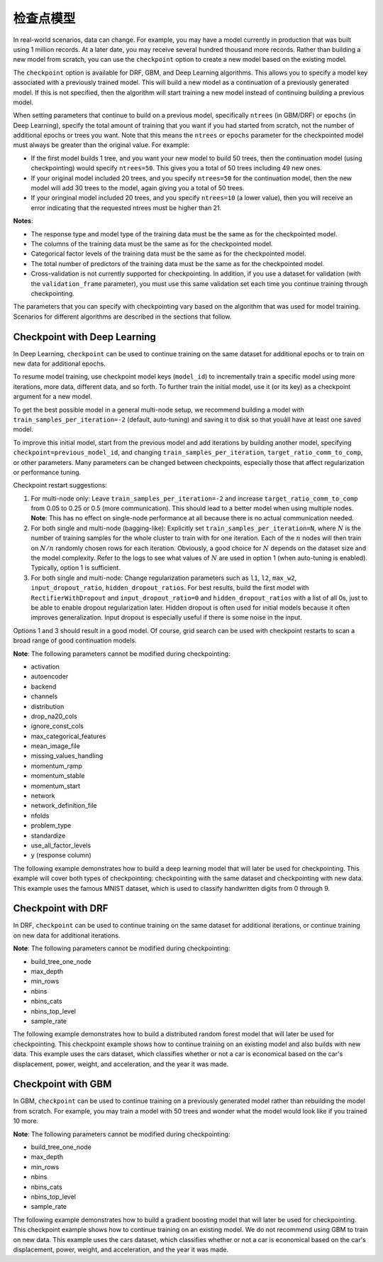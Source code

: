 检查点模型
====================

In real-world scenarios, data can change. For example, you may have a model currently in production that was built using 1 million records. At a later date, you may receive several hundred thousand more records. Rather than building a new model from scratch, you can use the ``checkpoint`` option to create a new model based on the existing model. 

The ``checkpoint`` option is available for DRF, GBM, and Deep Learning algorithms. This allows you to specify a model key associated with a previously trained model. This will build a new model as a continuation of a previously generated model. If this is not specified, then the algorithm will start training a new model instead of continuing building a previous model. 

When setting parameters that continue to build on a previous model, specifically ``ntrees`` (in GBM/DRF) or ``epochs`` (in Deep Learning), specify the total amount of training that you want if you had started from scratch, not the number of additional epochs or trees you want. Note that this means the ``ntrees`` or ``epochs`` parameter for the checkpointed model must always be greater than the original value. For example:

- If the first model builds 1 tree, and you want your new model to build 50 trees, then the continuation model (using checkpointing) would specify ``ntrees=50``. This gives you a total of 50 trees including 49 new ones. 
- If your original model included 20 trees, and you specify ``ntrees=50`` for the continuation model, then the new model will  add 30 trees to the model, again giving you a total of 50 trees.
- If your oringinal model included 20 trees, and you specify ``ntrees=10`` (a lower value), then you will receive an error indicating that the requested ntrees must be higher than 21.

**Notes**:

- The response type and model type of the training data must be the same as for the checkpointed model.
- The columns of the training data must be the same as for the checkpointed model.
- Categorical factor levels of the training data must be the same as for the checkpointed model.
- The total number of predictors of the training data must be the same as for the checkpointed model.
- Cross-validation is not currently supported for checkpointing. In addition, if you use a dataset for validation (with the ``validation_frame`` parameter), you must use this same validation set each time you continue training through checkpointing.

The parameters that you can specify with checkpointing vary based on the algorithm that was used for model training. Scenarios for different algorithms are described in the sections that follow.

Checkpoint with Deep Learning
-----------------------------

In Deep Learning, ``checkpoint`` can be used to continue training on the same dataset for additional epochs or to train on new data for additional epochs.

To resume model training, use checkpoint model keys (``model_id``) to incrementally train a specific model using more iterations, more data, different data, and so forth. To further train the initial model, use it (or its key) as a checkpoint argument for a new model.

To get the best possible model in a general multi-node setup, we recommend building a model with ``train_samples_per_iteration=-2`` (default, auto-tuning) and saving it to disk so that youâll have at least one saved model.

To improve this initial model, start from the previous model and add iterations by building another model, specifying ``checkpoint=previous_model_id``, and changing ``train_samples_per_iteration``, ``target_ratio_comm_to_comp``, or other parameters. Many parameters can be changed between checkpoints, especially those that affect regularization or performance tuning.

Checkpoint restart suggestions:

1. For multi-node only: Leave ``train_samples_per_iteration=-2`` and increase ``target_ratio_comm_to_comp`` from 0.05 to 0.25 or 0.5 (more communication). This should lead to a better model when using multiple nodes. **Note**: This has no effect on single-node performance at all because there is no actual communication needed.

2. For both single and multi-node (bagging-like): Explicitly set ``train_samples_per_iteration=N``, where :math:`N` is the number of training samples for the whole cluster to train with for one iteration. Each of the :math:`n` nodes will then train on :math:`N/n` randomly chosen rows for each iteration. Obviously, a good choice for :math:`N` depends on the dataset size and the model complexity. Refer to the logs to see what values of :math:`N` are used in option 1 (when auto-tuning is enabled). Typically, option 1 is sufficient.

3. For both single and multi-node: Change regularization parameters such as ``l1``, ``l2``, ``max_w2``, ``input_dropout_ratio``, ``hidden_dropout_ratios``. For best results, build the first model with ``RectifierWithDropout`` and ``input_dropout_ratio=0`` and ``hidden_dropout_ratios`` with a list of all 0s, just to be able to enable dropout regularization later. Hidden dropout is often used for initial models because it often improves generalization. Input dropout is especially useful if there is some noise in the input.

Options 1 and 3 should result in a good model. Of course, grid search can be used with checkpoint restarts to scan a broad range of good continuation models.

**Note**: The following parameters cannot be modified during checkpointing:

- activation
- autoencoder
- backend
- channels
- distribution
- drop_na20_cols
- ignore_const_cols
- max_categorical_features
- mean_image_file
- missing_values_handling
- momentum_ramp
- momentum_stable
- momentum_start
- network
- network_definition_file
- nfolds
- problem_type
- standardize
- use_all_factor_levels
- y (response column)

The following example demonstrates how to build a deep learning model that will later be used for checkpointing. This example will cover both types of checkpointing: checkpointing with the same dataset and checkpointing with new data. This example uses the famous MNIST dataset, which is used to classify handwritten digits from 0 through 9.

.. example-code::
  .. code-block:: r

    library(h2o)
    h2o.init()

    # Import the mnist dataset
    mnist_original <- h2o.importFile("https://s3.amazonaws.com/h2o-public-test-data/bigdata/laptop/mnist/test.csv.gz")

    # The last column, C785, is the target that lists whether the 
    # handwritten digit was a 0,1,2,3,4,5,6,7,8, or 9. Before we 
    # set the variables for our predictors and target, we will 
    # convert our target column from type int to type enum.
    mnist_original[,785] <- as.factor(mnist_original[,785])
    predictors <- c(1:784)
    target <- c(785)

    # Split the data into training and validation sets, and split
    # a piece off to demonstrate adding new data with checkpointing. 
    # In a real world scenario, however, you would not have your 
    # new data at this point.
    mnist_original.split <- h2o.splitFrame(data = mnist_original,ratios = c(0.7, 0.15), seed = 1234)
    train <- mnist_original.split[[1]]
    valid <- mnist_original.split[[2]]
    new_data <- mnist_original.split[[3]]

    # Build the first deep learning model, specifying the model_id so you 
    # can indicate which model to use when you want to continue training.
    # We will use 4 epochs to start off with and then build an additional
    # 16 epochs with checkpointing.
    dl <- h2o.deeplearning(model_id = 'dl',
                           x = predictors,
                           y = target,
                           training_frame = train,
                           validation_frame = valid,
                           distribution = 'multinomial',
                           epochs = 4,
                           activation = 'RectifierWithDropout',
                           hidden_dropout_ratios = c(0,0),
                           seed = 1234)

    print(h2o.mean_per_class_error(dl, valid=TRUE))
    [1] 0.06742894
    print(h2o.logloss(dl, valid=TRUE))
    [[1] 0.3991185

    # Checkpoint on the same dataset. This shows how to train an additional
    # 16 epochs on top of the first 4. To do this, set epochs equal to 20 (not 16).
    # This example also changes the list of hidden dropout ratios.
    dl_checkpoint1 <- h2o.deeplearning(model_id = 'dl_checkpoint1',
                                       x = predictors,
                                       y = target,
                                       training_frame = train,
                                       checkpoint = 'dl',
                                       validation_frame = valid,
                                       distribution = 'multinomial',
                                       epochs = 20,
                                       activation = 'RectifierWithDropout',
                                       hidden_dropout_ratios = c(0,0.5),
                                       seed = 1234)
    

    print(h2o.mean_per_class_error(dl_checkpoint1, valid=TRUE))
    [1] 0.05604628
    print(h2o.logloss(dl_checkpoint1, valid=TRUE))
    [1] 0.2328195
    print(improvement_dl <- h2o.logloss(dl, valid=TRUE) - h2o.logloss(dl_checkpoint1, valid=TRUE))
    [1] 0.166299

    # Checkpoint on a new dataset. Notice that to train on new data, 
    # you set training_frame to new_data (not train) and leave the 
    # same dataset to use for validation.
    dl_checkpoint2 <- h2o.deeplearning(model_id = 'dl_checkpoint2',
                                       x = predictors,
                                       y = target,
                                       training_frame = new_data,
                                       checkpoint = 'dl',
                                       validation_frame = valid,
                                       distribution = 'multinomial',
                                       epochs = 15,
                                       activation = 'RectifierWithDropout',
                                       hidden_dropout_ratios = c(0,0),
                                       seed = 1234)

    print(h2o.mean_per_class_error(dl_checkpoint2, valid=TRUE))
    [1] 0.06610397
    print(h2o.logloss(dl_checkpoint2, valid=TRUE))
    [[1] 0.3532841
    print(improvement_dl <- h2o.logloss(dl, valid=TRUE) - h2o.logloss(dl_checkpoint2, valid=TRUE))
    [1] 0.04583448

  .. code-block:: python

    import h2o
    from h2o.estimators.deeplearning import H2ODeepLearningEstimator
    h2o.init()

    # Import the mnist dataset
    mnist_original = h2o.import_file("https://s3.amazonaws.com/h2o-public-test-data/bigdata/laptop/mnist/test.csv.gz")

    # The last column, C785, is the target that lists whether the 
    # handwritten digit was a 0,1,2,3,4,5,6,7,8, or 9. Before we 
    # set the variables for our predictors and target, we will 
    # convert our target column from type int to type enum.
    mnist_original['C785'] = mnist_original['C785'].asfactor()
    predictors = mnist_original.columns[0:-1]
    target = 'C785'

    # Split the data into training and validation sets, and split
    # a piece off to demonstrate adding new data with checkpointing. 
    # In a real world scenario, however, you would not have your 
    # new data at this point.
    train, valid, new_data = mnist_original.split_frame(ratios=[.7, .15], seed=1234)

    # Build the first deep learning model, specifying the model_id so you 
    # can indicate which model to use when you want to continue training.
    # We will use 4 epochs to start off with and then build an additional
    # 16 epochs with checkpointing.
    dl = H2ODeepLearningEstimator(distribution='multinomial', 
                                  model_id='dl',
                                  epochs=4,
                                  activation='rectifier_with_dropout',
                                  hidden_dropout_ratios=[0,0],
                                  seed=1234)
    dl.train(x=predictors, y=target, training_frame=train, validation_frame=valid)

    print('Validation Mean Per Class Error for DL:', dl.mean_per_class_error(valid=True))
    ('Validation Mean Per Class Error for DL:', 0.0665710328899672)

    print('Validation Logloss for DL:', dl.logloss(valid=True))
    ('Validation Logloss for DL:', 0.38771905396189366)


    # Checkpoint on the same dataset. This shows how to train an additional
    # 16 epochs on top of the first 4. To do this, set epochs equal to 20 (not 6).
    # This example also changes the list of hidden dropout ratios.
    dl_checkpoint1 = H2ODeepLearningEstimator(distribution='multinomial',
                                              model_id='dl_w_checkpoint1',
                                              checkpoint='dl', 
                                              epochs=20,
                                              activation='rectifier_with_dropout',
                                              hidden_dropout_ratios=[0,0.5],
                                              seed=1234)
    dl_checkpoint1.train(x=predictors, y=target, training_frame=train, validation_frame=valid)

    print('Validation Mean Per Class Error for DL with Checkpointing:', dl_checkpoint1.mean_per_class_error(valid=True))
    ('Validation Mean Per Class Error for DL with Checkpointing:', 0.05596493320234874)

    print('Validation Logloss for DL with Checkpointing:', dl_checkpoint1.logloss(valid=True))
    ('Validation Logloss for DL with Checkpointing:', 0.2622290756893055)

    improvement_dl = dl.logloss(valid=True) - dl_checkpoint1.logloss(valid=True) 
    print('Overall improvement in logloss is {0}'.format(improvement_dl))
    Overall improvement in logloss is 0.142712240337

    # Checkpoint on a new dataset. Notice that to train on new data, 
    # you set training_frame to new_data (not train) and leave the 
    # same dataset to use for validation.
    dl_checkpoint2 = H2ODeepLearningEstimator(distribution='multinomial', 
                                              model_id='dl_w_checkpoint2',
                                              checkpoint='dl',
                                              epochs=15,
                                              activation='rectifier_with_dropout',
                                              hidden_dropout_ratios=[0,0],
                                              seed=1234)
    dl_checkpoint2.train(x=predictors, y=target, training_frame=new_data, validation_frame=valid)

    print('Validation Mean Per Class Error for DL:', dl_checkpoint2.mean_per_class_error(valid=True))
    ('Validation Mean Per Class Error for DL:', 0.06465957648350525)

    print('Validation Logloss for DL:', dl_checkpoint2.logloss(valid=True))
    ('Validation Logloss for DL:', 0.3616085918270951)

    improvement_dl =  dl.logloss(valid=True) - dl_checkpoint2.logloss(valid=True) 
    print('Overall improvement in logloss is {0}'.format(improvement_dl))
    Overall improvement in logloss is 0.0261104621348


Checkpoint with DRF
-------------------

In DRF, ``checkpoint`` can be used to continue training on the same dataset for additional iterations, or continue training on new data for additional iterations.

**Note**: The following parameters cannot be modified during checkpointing:

- build_tree_one_node
- max_depth
- min_rows
- nbins
- nbins_cats
- nbins_top_level
- sample_rate

The following example demonstrates how to build a distributed random forest model that will later be used for checkpointing. This checkpoint example shows how to continue training on an existing model and also builds with new data. This example uses the cars dataset, which classifies whether or not a car is economical based on the car's displacement, power, weight, and acceleration, and the year it was made.
 
.. example-code::
  .. code-block:: r

    library(h2o)
    h2o.init()

    # Import the cars dataset.
    cars <- h2o.importFile("https://s3.amazonaws.com/h2o-public-test-data/smalldata/junit/cars_20mpg.csv")

    # Convert the response column to a factor
    cars["economy_20mpg"] <- as.factor(cars["economy_20mpg"])

    # Set the predictor names and the response column name
    predictors <- c("displacement","power","weight","acceleration","year")
    response <- "economy_20mpg"

    # Split the data into training and validation sets, and split
    # a piece off to demonstrate adding new data with checkpointing.
    # In a real world scenario, however, you would not have your
    # new data at this point.
    cars.split <- h2o.splitFrame(data = cars,ratios = c(0.7, 0.15), seed = 1234)
    train <- cars.split[[1]]
    valid <- cars.split[[2]]
    new_data <- cars.split[[3]]

    # Build the first DRF model, specifying the model_id so you can
    # indicate which model to use when you want to continue training.
    # We will use 1 tree to start off with and then build an additional
    # 9 trees with checkpointing.
    drf <- h2o.randomForest(model_id = 'drf',
                            x = predictors,
                            y = response,
                            training_frame = train,
                            validation_frame = valid,
                            ntrees = 1,
                            seed = 1234)

    print(h2o.mean_per_class_error(drf, valid=TRUE))
    [1] 0.09453782
    print(h2o.logloss(drf, valid=TRUE))
    [1] 3.597789

    # Checkpoint on the same dataset. This shows how to train an additional
    # 9 trees on top of the first 1. To do this, set ntrees equal to 10.
    drf_continued <- h2o.randomForest(model_id = 'drf_continued',
                                      x = predictors,
                                      y = response,
                                      training_frame = train,
                                      validation_frame = valid,
                                      checkpoint = 'drf',
                                      ntrees = 10,
                                      seed = 1234)

    print(h2o.mean_per_class_error(drf_continued, valid=TRUE))
    [[1] 0.06512605
    print(h2o.logloss(drf_continued, valid=TRUE))
    [1] 0.1826136
    print(improvement_drf <- h2o.logloss(drf, valid=TRUE) - h2o.logloss(drf_continued, valid=TRUE))
    [1] 3.415176

    # Checkpoint on a new dataset. Notice that to train on new data, 
    # you set training_frame to new_data (not train) and leave the 
    # same dataset to use for validation.

    drf_newdata <- h2o.randomForest(model_id = 'drf_newdata',
                                    x = predictors,
                                    y = response,
                                    training_frame = new_data,
                                    validation_frame = valid,
                                    checkpoint = 'drf',
                                    ntrees = 15,
                                    seed = 1234)

    print(h2o.mean_per_class_error(drf_newdata, valid=TRUE))
    [1] 0.07142857
    print(h2o.logloss(drf_newdata, valid=TRUE))
    [1] 0.1767007
    print(improvement_drf <- h2o.logloss(drf, valid=TRUE) - h2o.logloss(drf_newdata, valid=TRUE))
    [1] 3.421088

  .. code-block:: python

    import h2o
    from h2o.estimators.random_forest import H2ORandomForestEstimator
    h2o.init()

    # Import the cars dataset.
    cars = h2o.import_file("https://s3.amazonaws.com/h2o-public-test-data/smalldata/junit/cars_20mpg.csv")

    # Convert the response column to a factor
    cars["economy_20mpg"] = cars["economy_20mpg"].asfactor()

    # Set the predictor names and the response column name
    predictors = ["displacement","power","weight","acceleration","year"]
    response = "economy_20mpg"

    # Split the data into training and validation sets, and split
    # a piece off to demonstrate adding new data with checkpointing. 
    # In a real world scenario, however, you would not have your 
    # new data at this point.
    train, valid, new_data = cars.split_frame(ratios = [.7, .15], seed = 1234)

    # Build the first DRF model, specifying the model_id so you can
    # indicate which model to use when you want to continue training.
    # We will use 1 trees to start off with and then build an additional
    # 9 trees with checkpointing.
    drf = H2ORandomForestEstimator(model_id="drf", ntrees = 1, seed = 1234)
    drf.train(x = predictors, y = response, training_frame = train, validation_frame = valid)

    print('Validation Mean Per Class Error for DRF:', drf.mean_per_class_error(valid=True))
    ('Validation Mean Per Class Error for DRF:', [[1.0, 0.09453781512605042]])

    print('Validation Logloss for DRF:', drf.logloss(valid=True))
    ('Validation Logloss for DRF:', 3.597789207803196)

    # Checkpoint on the same dataset. This shows how to train an additional
    # 9 trees on top of the first 1. To do this, set ntrees equal to 10.
    drf_continued = H2ORandomForestEstimator(model_id = 'drf_continued', 
                                             checkpoint = drf, 
                                             ntrees = 10, 
                                             seed = 1234)
    drf_continued.train(x = predictors, y = response, training_frame = train, validation_frame = valid)

    print('Validation Mean Per Class Error for DRF with Checkpointing:', drf_continued.mean_per_class_error(valid=True))
    ('Validation Mean Per Class Error for DRF with Checkpointing:', [[0.7, 0.06512605042016806]])

    print('Validation Logloss for DRF with Checkpointing:', drf_continued.logloss(valid=True))
    ('Validation Logloss for DRF with Checkpointing:', 0.1826135624064031)

    improvement_drf = drf.logloss(valid=True) - drf_continued.logloss(valid=True)
    print('Overall improvement in logloss is {0}'.format(improvement_drf))
    Overall improvement in logloss is 3.4151756454

    # Checkpoint on a new dataset. Notice that to train on new data, 
    # you set training_frame to new_data (not train) and leave the 
    # same dataset to use for validation.
    drf_newdata = H2ORandomForestEstimator(model_id='drf_newdata',
                                           checkpoint='drf', 
                                           ntrees=15,
                                           seed=1234)
    drf_newdata.train(x=predictors, y=response, training_frame=new_data, validation_frame=valid)

    print('Validation Mean Per Class Error for DRF:', drf_newdata.mean_per_class_error(valid=True))
    ('Validation Mean Per Class Error for DRF:', [[0.5575757582982381, 0.06512605042016806]])

    print('Validation Logloss for DRF:', drf_newdata.logloss(valid=True))
    ('Validation Logloss for DRF:', 0.17670074914138334)

    improvement_drf =  drf.logloss(valid=True) - drf_newdata.logloss(valid=True)
    print('Overall improvement in logloss is {0}'.format(improvement_drf))
    Overall improvement in logloss is 3.42108845866

Checkpoint with GBM
-------------------

In GBM, ``checkpoint`` can be used to continue training on a previously generated model rather than rebuilding the model from scratch. For example, you may train a model with 50 trees and wonder what the model would look like if you trained 10 more.

**Note**: The following parameters cannot be modified during checkpointing:

- build_tree_one_node
- max_depth
- min_rows
- nbins
- nbins_cats
- nbins_top_level
- sample_rate

The following example demonstrates how to build a gradient boosting model that will later be used for checkpointing. This checkpoint example shows how to continue training on an existing model. We do not recommend using GBM to train on new data. This example uses the cars dataset, which classifies whether or not a car is economical based on the car's displacement, power, weight, and acceleration, and the year it was made.

.. example-code::
  .. code-block:: r

    library(h2o)
    h2o.init()

    # Import the cars dataset.
    cars <- h2o.importFile("https://s3.amazonaws.com/h2o-public-test-data/smalldata/junit/cars_20mpg.csv")

    # Convert the response column to a factor
    cars["economy_20mpg"] <- as.factor(cars["economy_20mpg"])

    # Set the predictor names and the response column name
    predictors <- c("displacement","power","weight","acceleration","year")
    response <- "economy_20mpg"

    # Split the data into training and validation sets, and split
    # a piece off to demonstrate adding new data with checkpointing. 
    # In a real world scenario, however, you would not have your 
    # new data at this point.
    cars.split <- h2o.splitFrame(data = cars,ratios = c(0.7, 0.15), seed = 1234)
    train <- cars.split[[1]]
    valid <- cars.split[[2]]
    new_data <- cars.split[[3]]

    # Build the first GBM model, specifying the model_id so you can
    # indicate which model to use when you want to continue training.
    # We will use 5 trees to start off with and then build an additional
    # 45 trees with checkpointing.
    gbm <- h2o.gbm(model_id = 'gbm', 
                   x = predictors, 
                   y = response, 
                   training_frame = train,
                   validation_frame = valid, 
                   ntrees = 5, 
                   seed = 1234)
    
    print(h2o.mean_per_class_error(gbm, valid=TRUE))
    [1] 0.08613445
    print(h2o.logloss(gbm, valid=TRUE))
    [1] 0.3822369

    # Checkpoint on the same dataset. This shows how to train an additional
    # 45 trees on top of the first 5. To do this, set ntrees equal to 50.
    gbm_continued <- h2o.gbm(model_id = 'gbm_continued', 
                             x = predictors, 
                             y = response, 
                             training_frame = train,
                             validation_frame = valid,
                             checkpoint = 'gbm',
                             ntrees = 50,
                             seed = 1234)

    print(h2o.mean_per_class_error(gbm_continued, valid=TRUE))
    [1] 0.02941176
    print(h2o.logloss(gbm_continued, valid=TRUE))
    [1] [1] 0.1959525
    print(improvement_gbm <- h2o.logloss(gbm, valid=TRUE) - h2o.logloss(gbm_continued, valid=TRUE))
    [1] 0.1862843

    # See how the variable importance changes between the original model
    # trained on 5 trees and the checkpointed model that adds 45 more trees
    h2o.varimp(gbm)
    Variable Importances: 
          variable relative_importance scaled_importance percentage
    1 displacement          157.492630          1.000000   0.826301
    2         year           16.086107          0.102139   0.084397
    3       weight           13.484656          0.085621   0.070749
    4        power            1.995252          0.012669   0.010468
    5 acceleration            1.540924          0.009784   0.008085
    
    h2o.varimp(gbm_continued)
    Variable Importances: 
          variable relative_importance scaled_importance percentage
    1       weight           60.823166          1.000000   0.408687
    2 displacement           50.491047          0.830129   0.339263
    3         year           18.169544          0.298727   0.122086
    4        power           10.953478          0.180087   0.073599
    5 acceleration            8.388416          0.137915   0.056364

    # Train a GBM with cross validation (nfolds=3)
    gbm_cv <- h2o.gbm(model_id = 'gbm_cv',
                      x = predictors,
                      y = response,
                      training_frame = train,
                      validation_frame = valid,
                      distribution = 'multinomial', 
                      ntrees = 5, 
                      nfolds = 3)

    # Recall that cross validation is not supported for checkpointing.
    # Add 2 more trees to the GBM without cross validation.
    gbm_nocv_checkpoint = h2o.gbm(model_id = 'gbm_nocv_checkpoint', 
                                  x = predictors, 
                                  y = response, 
                                  training_frame = train,
                                  validation_frame = valid,
                                  checkpoint = 'gbm_cv',
                                  distribution = 'multinomial',
                                  ntrees = (5 + 2),
                                  seed = 1234)

    # Logloss on cross validation hold out does not change on checkpointed model
    h2o.logloss(gbm_cv, xval = TRUE) == h2o.logloss(gbm_nocv_checkpoint, xval = TRUE)
    True

    # Logloss on training and validation data changes as more trees are added (checkpointed model)
    print(h2o.logloss(gbm_cv, valid=TRUE))
    [1] 0.3823892

    # Validation Logloss for GBM with Checkpointing 
    print(h2o.logloss(gbm_nocv_checkpoint, valid=TRUE))
    [1] 0.3314789

  .. code-block:: python

    import h2o
    from h2o.estimators.gbm import H2OGradientBoostingEstimator
    h2o.init()

    # Import the cars dataset.
    cars = h2o.import_file("https://s3.amazonaws.com/h2o-public-test-data/smalldata/junit/cars_20mpg.csv")

    # Convert the response column to a factor
    cars["economy_20mpg"] = cars["economy_20mpg"].asfactor()

    # Set the predictor names and the response column name
    predictors = ["displacement","power","weight","acceleration","year"]
    response = "economy_20mpg"

    # Split the data into training and validation sets, and split
    # a piece off to demonstrate adding new data with checkpointing. 
    # In a real world scenario, however, you would not have your 
    # new data at this point.
    train, valid, new_data = cars.split_frame(ratios = [.7, .15], seed = 1234)

    # Build the first GBM model, specifying the model_id so you can
    # indicate which model to use when you want to continue training.
    # We will use 5 trees to start off with and then build an additional
    # 45 trees with checkpointing.
    gbm = H2OGradientBoostingEstimator(model_id="gbm", ntrees = 5, seed = 1234)
    gbm.train(x = predictors, y = response, training_frame = train, validation_frame = valid)

    print('Validation Mean Per Class Error for GBM:', gbm.mean_per_class_error(valid=True))
    ('Validation Mean Per Class Error for GBM:', [[0.6978087517334117, 0.05882352941176472]])

    print('Validation Logloss for GBM:', gbm.logloss(valid=True))
    ('Validation Logloss for GBM:', 0.38223687802228534)

    # Checkpoint on the same dataset. This shows how to train an additional
    # 45 trees on top of the first 5. To do this, set ntrees equal to 50.
    gbm_continued = H2OGradientBoostingEstimator(model_id = 'gbm_continued', 
                                                 checkpoint = gbm, 
                                                 ntrees = 50, 
                                                 seed = 1234)
    gbm_continued.train(x = predictors, y = response, training_frame = train, validation_frame = valid)

    print('Validation Mean Per Class Error for GBM with Checkpointing:', gbm_continued.mean_per_class_error(valid=True))
    ('Validation Mean Per Class Error for GBM with Checkpointing:', [[0.8908495796146818, 0.02941176470588236]])

    print('Validation Logloss for GBM with Checkpointing:', gbm_continued.logloss(valid=True))
    ('Validation Logloss for GBM with Checkpointing:', 0.19595254685018604)

    improvement_gbm = gbm.logloss(valid=True) - gbm_continued.logloss(valid=True)
    print('Overall improvement in logloss is {0}'.format(improvement_gbm))
    Overall improvement in logloss is 0.186284331172

    # See how the variable importance changes between the original model
    # trained on 5 trees and the checkpointed model that adds 45 more trees
    gbm.varimp(use_pandas=True).head()
           variable  relative_importance  scaled_importance  percentage
    0  displacement           157.492630           1.000000    0.826301
    1          year            16.086107           0.102139    0.084397
    2        weight            13.484656           0.085621    0.070749
    3         power             1.995252           0.012669    0.010468
    4  acceleration             1.540924           0.009784    0.008085

    gbm_continued.varimp(use_pandas=True).head()
           variable  relative_importance  scaled_importance  percentage
    0  displacement           207.983673           1.000000    0.612753
    1        weight            74.307816           0.357277    0.218923
    2          year            34.255642           0.164704    0.100923
    3         power            12.948729           0.062258    0.038149
    4  acceleration             9.929341           0.047741    0.029253

    # Train a GBM with cross validation (nfolds=3)
    gbm_cv = H2OGradientBoostingEstimator(distribution = 'multinomial', 
                                          model_id = 'gbm_cv', 
                                          ntrees = 5, 
                                          nfolds = 3)
    gbm_cv.train(x=predictors, y=response, training_frame=train, validation_frame=valid)

    # Recall that cross validation is not supported for checkpointing.
    # Add 2 more trees to the GBM without cross validation.
    gbm_nocv_checkpoint = H2OGradientBoostingEstimator(distribution='multinomial', 
                                                       model_id='gbm_nocv_checkpoint',
                                                       checkpoint='gbm_cv', 
                                                       ntrees=(5 + 2), 
                                                       seed=1234)
    gbm_nocv_checkpoint.train(x=predictors, y=response, training_frame=train, validation_frame=valid)

    # Logloss on cross validation hold out does not change on checkpointed model
    gbm_cv.logloss(xval = True) == gbm_nocv_checkpoint.logloss(xval = True)
    True

    # Logloss on training and validation data changes as more trees are added (checkpointed model)
    print('Validation Logloss for GBM: ' + str(round(gbm_cv.logloss(valid=True), 3)))
    Validation Logloss for GBM: 0.382

    print('Validation Logloss for GBM with Checkpointing: ' + str(round(gbm_nocv_checkpoint.logloss(valid=True), 3)))
    Validation Logloss for GBM with Checkpointing: 0.331
